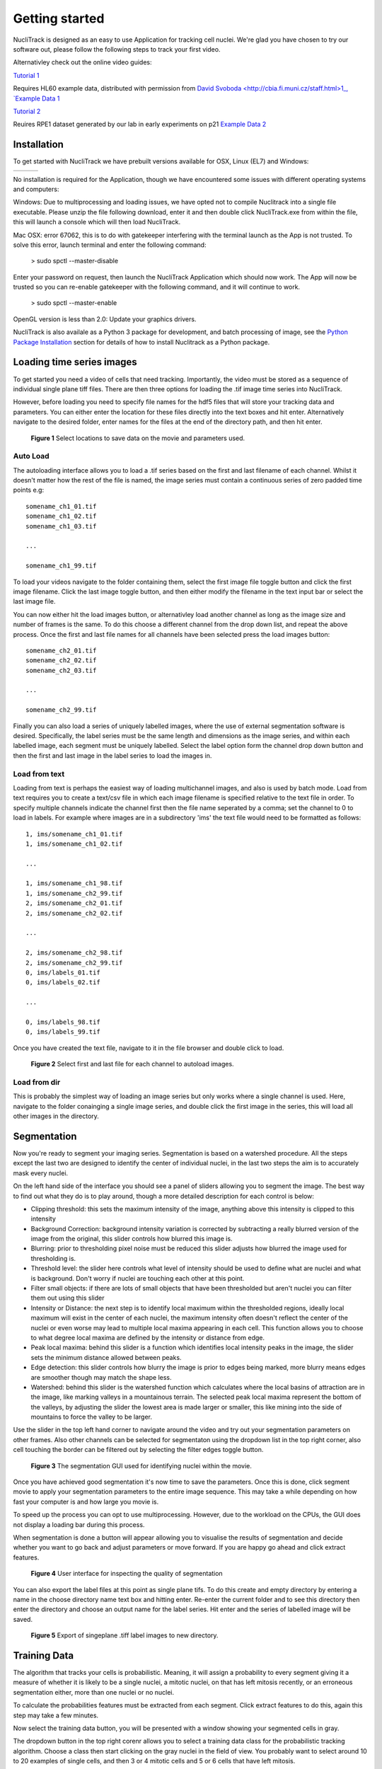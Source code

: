 .. nuclitrack documentation master file, created by
   sphinx-quickstart on Fri Feb  3 11:42:43 2017.
   You can adapt this file completely to your liking, but it should at least
   contain the root `toctree` directive.


Getting started
===============

NucliTrack is designed as an easy to use Application for tracking cell nuclei. We're glad you have chosen to try our software out, please follow the following steps to track your first video.

Alternativley check out the online video guides:

`Tutorial 1 <https://youtu.be/k2V-Jw8mDes>`_

Requires HL60 example data, distributed with permission from `David Svoboda <http://cbia.fi.muni.cz/staff.html>1_, `Example Data 1 <https://github.com/samocooper/nuclitrack/releases/download/1.2.0/HL60SIM_Example.zip>`_

`Tutorial 2 <https://youtu.be/QwYm_Enfx8Q>`_

Reuires RPE1 dataset generated by our lab in early experiments on p21 `Example Data 2 <https://github.com/samocooper/nuclitrack/releases/download/1.2.0/RPE_example.zip>`_

Installation
------------

To get started with NucliTrack we have prebuilt versions available for OSX, Linux (EL7) and Windows:

+-----------------------------------------------------------------------------------------------------+------------------------------------------------------------------------------------------------+------------------------------------------------------------------------------------------------+
| .. image:: nt_linux.png                                                                             | .. image:: nt_mac.png                                                                          | .. image:: nt_windows.png                                                                      |
|   :target: https://github.com/samocooper/nuclitrack/releases/download/1.2.0/nuclitrack_LINUX.tar.gz |   :target: https://github.com/samocooper/nuclitrack/releases/download/1.2.0/nuclitrack_OSX.zip |   :target: https://github.com/samocooper/nuclitrack/releases/download/1.2.0/nuclitrack_WIN.zip |
+-----------------------------------------------------------------------------------------------------+------------------------------------------------------------------------------------------------+------------------------------------------------------------------------------------------------+
                                                                                                          
No installation is required for the Application, though we have encountered some issues with different operating systems and computers:

Windows: Due to multiprocessing and loading issues, we have opted not to compile Nuclitrack into a single file executable. Please unzip the file following download, enter it and then double click NucliTrack.exe from within the file, this will launch a console which will then load NucliTrack.

Mac OSX: error 67062, this is to do with gatekeeper interfering with the terminal launch as the App is not trusted. To solve this error, launch terminal and enter the following command:

	> sudo spctl \--master-disable
	
Enter your password on request, then launch the NucliTrack Application which should now work. The App will now be trusted so you can re-enable gatekeeper with the following command, and it will continue to work.

	> sudo spctl \--master-enable

OpenGL version is less than 2.0: Update your graphics drivers.

NucliTrack is also availale as a Python 3 package for development, and batch processing of image, see the `Python Package Installation`_ section for details of how to install Nuclitrack as a Python package.

Loading time series images
--------------------------

To get started you need a video of cells that need tracking. Importantly, the video must be stored as a sequence of individual single plane tiff files. There are then three options for loading the .tif image time series into NucliTrack.

However, before loading you need to specify file names for the hdf5 files that will store your tracking data and parameters. You can either enter the location for these files directly into the text boxes and hit enter. Alternatively navigate to the desired folder, enter names for the files at the end of the directory path, and then hit enter.

.. figure:: nt1.png

	**Figure 1** Select locations to save data on the movie and parameters used.
	

Auto Load
^^^^^^^^^

The autoloading interface allows you to load a .tif series based on the first and last filename of each channel. Whilst it doesn't matter how the rest of the file is named, the image series must contain a continuous series of zero padded time points e.g:

::

   somename_ch1_01.tif
   somename_ch1_02.tif
   somename_ch1_03.tif

   ...

   somename_ch1_99.tif

To load your videos navigate to the folder containing them, select the first image file toggle button and click the first image filename. Click the last image toggle button, and then either modify the filename in the text input bar or select the last image file.

You can now either hit the load images button, or alternativley load another channel as long as the image size and number of frames is the same. To do this choose a different channel from the drop down list, and repeat the above process. Once the first and last file names for all channels have been selected press the load images button:

::

   somename_ch2_01.tif
   somename_ch2_02.tif
   somename_ch2_03.tif

   ...

   somename_ch2_99.tif
   
Finally you can also load a series of uniquely labelled images, where the use of external segmentation software is desired. Specifically, the label series must be the same length and dimensions as the image series, and within each labelled image, each segment must be uniquely labelled. Select the label option form the channel drop down button and then the first and last image in the label series to load the images in.


Load from text
^^^^^^^^^^^^^^

Loading from text is perhaps the easiest way of loading multichannel images, and also is used by batch mode. Load from text requires you to create a text/csv file in which each image filename is specified relative to the text file in order. To specify multiple channels indicate the channel first then the file name seperated by a comma; set the channel to 0 to load in labels. For example where images are in a subdirectory 'ims' the text file would need to be formatted as follows:

::

   1, ims/somename_ch1_01.tif
   1, ims/somename_ch1_02.tif

   ...

   1, ims/somename_ch1_98.tif
   1, ims/somename_ch2_99.tif
   2, ims/somename_ch2_01.tif
   2, ims/somename_ch2_02.tif

   ...
   
   2, ims/somename_ch2_98.tif
   2, ims/somename_ch2_99.tif
   0, ims/labels_01.tif
   0, ims/labels_02.tif
   
   ...
   
   0, ims/labels_98.tif
   0, ims/labels_99.tif

Once you have created the text file, navigate to it in the file browser and double click to load.

.. figure:: nt2.png

	**Figure 2** Select first and last file for each channel to autoload images.

Load from dir
^^^^^^^^^^^^^

This is probably the simplest way of loading an image series but only works where a single channel is used. Here, navigate to the folder conainging a single image series, and double click the first image in the series, this will load all other images in the  directory.
   
Segmentation
------------

Now you're ready to segment your imaging series. Segmentation is based on a watershed procedure. All the steps except the last two are designed to identify the center of individual nuclei, in the last two steps the aim is to accurately mask every nuclei.

On the left hand side of the interface you should see a panel of sliders allowing you to segment the image. The best way to find out what they do is to play around, though a more detailed description for each control is below:

*    Clipping threshold: this sets the maximum intensity of the image, anything above this intensity is clipped to this intensity
*    Background Correction: background intensity variation is corrected by subtracting a really blurred version of the image from the original, this slider controls how blurred this image is.
*    Blurring: prior to thresholding pixel noise must be reduced this slider adjusts how blurred the image used for thresholding is.
*    Threshold level: the slider here controls what level of intensity should be used to define what are nuclei and what is background. Don't worry if nuclei are touching each other at this point.
*    Filter small objects: if there are lots of small objects that have been thresholded but aren't nuclei you can filter them out using this slider
*    Intensity or Distance: the next step is to identify local maximum within the thresholded regions, ideally local maximum will exist in the center of each nuclei, the maximum intensity often doesn't reflect the center of the nuclei or even worse may lead to multiple local maxima appearing in each cell. This function allows you to choose to what degree local maxima are defined by the intensity or distance from edge.
*    Peak local maxima: behind this slider is a function which identifies local intensity peaks in the image, the slider sets the minimum distance allowed between peaks.
*    Edge detection: this slider controls how blurry the image is prior to edges being marked, more blurry means edges are smoother though may match the shape less.
*    Watershed: behind this slider is the watershed function which calculates where the local basins of attraction are in the image, like marking valleys in a mountainous terrain. The selected peak local maxima represent the bottom of the valleys, by adjusting the slider the lowest area is made larger or smaller, this like mining into the side of mountains to force the valley to be larger.

Use the slider in the top left hand corner to navigate around the video and try out your segmentation parameters on other frames. Also other channels can be selected for segmentaton using the dropdown list in the top right corner, also cell touching the border can be filtered out by selecting the filter edges toggle button.


.. figure:: nt3.png

	**Figure 3** The segmentation GUI used for identifying nuclei within the movie.
	

Once you have achieved good segmentation it's now time to save the parameters. Once this is done, click segment movie to apply your segmentation parameters to the entire image sequence. This may take a while depending on how fast your computer is and how large you movie is.

To speed up the process you can opt to use multiprocessing. However, due to the workload on the CPUs, the GUI does not display a loading bar during this process.

When segmentation is done a button will appear allowing you to visualise the results of segmentation and decide whether you want to go back and adjust parameters or move forward. If you are happy go ahead and click extract features.

.. figure:: nt4.png

	**Figure 4** User interface for inspecting the quality of segmentation
	
You can also export the label files at this point as single plane tifs. To do this create and empty directory by entering a name in the choose directory name text box and hitting enter. Re-enter the current folder and to see this directory then enter the directory and choose an output name for the label series. Hit enter and the series of labelled image will be saved.


.. figure:: nt5.png

	**Figure 5** Export of singeplane .tiff label images to new directory.
	
Training Data
-------------

The algorithm that tracks your cells is probabilistic. Meaning, it will assign a probability to every segment giving it a measure of whether it is likely to be a single nuclei, a mitotic nuclei, on that has left mitosis recently, or an erroneous segmentation either, more than one nuclei or no nuclei.

To calculate the probabilities features must be extracted from each segment. Click extract features to do this, again this step may take a few minutes.

Now select the training data button, you will be presented with a window showing your segmented cells in gray.

The dropdown button in the top right corenr allows you to select a training data class for the probabilistic tracking algorithm. Choose a class then start clicking on the gray nuclei in the field of view. You probably want to select around 10 to 20 examples of single cells, and then 3 or 4 mitotic cells and 5 or 6 cells that have left mitosis.

If allot of segmentation errors have been made consider selecting examples of these, but the algorithm usually works just fine without these examples.

Three new sliders also exist in the top left hand corner along with text, generally the default values will work though you may want to adjust these if tracking is particularly slow:

* The furthest left of these sliders determines how far (in pixels) the algorithm will search in the previous frame, this should roughly correspond to the largest jump that nuclei are making between frames, however larger values will also mean tracking will take longer.
* The middle of the three sliders determines the largest gap between frames that can occur in a track. Smaller values speed up tracking whilst larger values take longer.
* The final slider changes the penalty for movement distance, smaller values mean less penalty than larger values. Reduce this if cells are moving allot whilst increase this value if cells make small movements.

Once everything is selected, click save training. A button for classifying cells will now appear. Click this to assign probabilities to every cell in the image sequence.

Everything is now ready for tracking, hit this button to begin tracking. 

.. figure:: nt6.png

	**Figure 6** Selection of training data used for classifying nuclei into classes prior to tracking

Correcting and storing tracks
-----------------------------

With tracking complete you can now inspect the results of automated tracking by scrolling backwards and forwards through the video. For single frame movements you can also use the keyboard hotkeys (a) and (d).

To inspect data on a track click the select track button, or use the hotkey (z). Then select a labelled cell in the track segment window. Data on this track will now appear in the bottom window. You can jump from one frame to another in the movie, by clicking the jump button or pressing (w), then clicking on the graph. The tracking window will then jump to the frame as selected on the x axis.

Automated tracking is likely to make errors. Buttons on the left hand side let you correct these.

* To add a segment to a track, click add segment (c) then select a segment on the screen.
* To remove a segment click remove segment (v) then select a labelled segment on the screen.
* To swap two tracks over in all proceeding frames, with a track selected, select swap tracks (x) then select another track on the screen.
* To add a new track, select new track (n) then choose an unlabelled segment on the screen.

If you want to export data on all the track click save all to CSV. Otherwise you can select individual tracks and export only these selections. To do this with a track selected click store track. It should now be marked with a black dot. Once you have selected all the tracks you want, then click export selected to csv.

Events can also be added. These are extremely useful if you want to computationally syncronise your cells to specific timepoints such as S-phase entry. There are three event options that you can choose. If you select one of these and then click on the graph window at the desired timepoint, you will see a Cyan, Yellow or Magenta line appear at this point marking the event. When you export your results to csv format, the final column will then contain the number (1, 2 or 3 depending on which event was chosen) at this time point.

You can also change which features you want to visualise using the text boxes on the right. Here choose a number between one and 11, representing the features, the 'Floored Mean' feature is particularly useful for identifying PCNA foci a common fluoresecent label used to mark S-phase in cycling cells:

* Area,
* Eccentricity
* Solidity
* Perimeter
* CH1 Mean Intensity
* CH1 StdDev Intensity
* CH1 Floored Mean
* CH2 Mean Intensity
* CH2 Floored Mean
* CH2 StdDev Intensity
* CH3 Mean Intensity
* CH3 StdDev Intensity
* CH3 Floored Mean


.. figure:: nt7.png

	**Figure 7** User interface for inspecting and ammending tracked nuclei
   
.. _Python:

Python Package Installation
----------------------------

If your looking to develop your own features, tracks hundreds of videos in batch, or contribute to the nuclitrack project you will need,  `Python3 <https://www.python.org/downloads/>`_ . We recommend using the `Anaconda <https://www.continuum.io/downloads>`_ distribution for Windows users.

Once you've got Python3 up and running you will need packages called Cython and Numpy (Anaconda already has them installed). These are easily installed using the pip installer, from the terminal type:
::
	> pip install cython
	> pip install numpy


Now you're ready to install NucliTrack:
::
	> pip install nuclitrack

Notes:

*  On windows you will likely need to install kivy prior to nuclitrack, a guide for this can be found on the `kivy website <https://kivy.org/docs/installation/installation-windows.html>`_ . 

From experience after installing the dependencies download the latest wheel e.g. "python3.6, 64bit" from the kivy website then run the following commands:
::
	> python -m pip install C:\Kivy-1.9.1.dev-cp27-none-win_amd64.whl
	
Here substitute in the location of the downloaded .whl file.
	
* If Python2 is installed on your system, you will probably need to specify the pip installer to use e.g. pip3.6, to ensure everything works properly.

On more basic systems some dependencies may cause issues, on RHEL/Fedora linux I have noted a few:

* RHEL/Fedora linux: Kivy may require the openGL dev library to install properly > yum install mesa-libGL 
* RHEL/Fedora linux: Kivy may require xclip/xsel to import properly, install EPEL, then > yum install xclip,xsel
* RHEL/Fedora linux: Kivy may require bzip to to import properly > yum install  bzip2-devel then configure and make python3.6 again

Python Package Functions
------------------------

The python NucliTrack package contains two functions that allow it to be run either as a GUI or in batch mode (discussed later).  In both cases, asserting that the script is being called as main is vital for multithreading to work properly.

To run nuclitrack using the GUI create a new python script, cut and paste the following code into it, and then run the script:

.. code-block:: python

	import nuclitrack
	if __name__=='__main__':
    		nuclitrack.main.run()

To run nuclitrack in batch mode which doesn't require the kivy library, create a new python script and paste the following into it.

.. code-block:: python

	import nuclitrack
	if __name__=='__main__':
    		nuclitrack.batchanalyse.batchanalyse('myfile.txt','myparams.hdf5','myoutput')
		
Here, 'myfile.txt' represents a text file for loading images, in the format described in the `Load from text`_ section. The 'myparams.hdf5' file must be created by using the GUI on a reference movie, and contains the parameters selected for segmentation and tracking, as well as training data chosen in the training data GUI. Finally 'myoutput' is the name that both the 'output.hdf5' and 'output.csv' file will be saved as. The 'output.hdf5' file can then be loaded into the GUI and track correction and inspection carried out. Alternativley results can be directly analysed from the 'output.csv' file. 

To process multiple movies, the batchanalyse function can be called inside a loop where multiple text files are used to index different image series, with the output file name varied accordingly.

Contribute
----------

- Source Code: https://github.com/samocooper/nuclitrack

Support
-------

If you are having issues, please let me know my email is sam^socooper.com sub in the @ for ^.
Also check out my website `socooper.com <http://socooper.com>`_



License
-------

The project is licensed under the MIT license.


